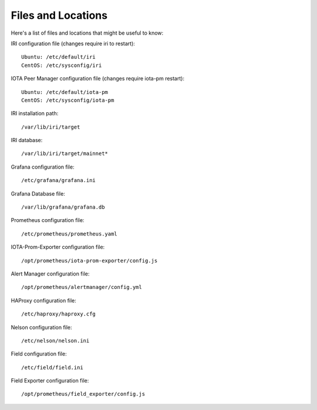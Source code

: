.. _files:

Files and Locations
*******************
Here's a list of files and locations that might be useful to know:

IRI configuration file (changes require iri to restart)::

   Ubuntu: /etc/default/iri
   CentOS: /etc/sysconfig/iri


IOTA Peer Manager configuration file (changes require iota-pm restart)::

   Ubuntu: /etc/default/iota-pm
   CentOS: /etc/sysconfig/iota-pm


IRI installation path::

   /var/lib/iri/target

IRI database::

   /var/lib/iri/target/mainnet*

Grafana configuration file::

   /etc/grafana/grafana.ini

Grafana Database file::

  /var/lib/grafana/grafana.db

Prometheus configuration file::

  /etc/prometheus/prometheus.yaml

IOTA-Prom-Exporter configuration file::

  /opt/prometheus/iota-prom-exporter/config.js

Alert Manager configuration file::

  /opt/prometheus/alertmanager/config.yml

HAProxy configuration file::

  /etc/haproxy/haproxy.cfg

Nelson configuration file::

  /etc/nelson/nelson.ini

Field configuration file::

  /etc/field/field.ini

Field Exporter configuration file::

  /opt/prometheus/field_exporter/config.js
